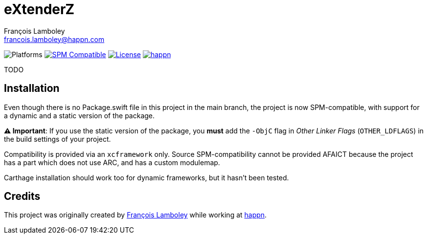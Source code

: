 = eXtenderZ
François Lamboley <francois.lamboley@happn.com>

:happn: https://happn.com
:frizlab: https://github.com/Frizlab

image:https://img.shields.io/badge/platform-macOS%20|%20iOS%20|%20tvOS%20|%20watchOS-lightgrey.svg?style=flat[Platforms] link:https://swift.org/package-manager/[image:https://img.shields.io/badge/SPM-compatible-E05C43.svg?style=flat[SPM Compatible]] link:License.txt[image:https://img.shields.io/github/license/happn-tech/eXtenderZ.svg[License]] link:{happn}[image:https://img.shields.io/badge/from-happn-0087B4.svg?style=flat[happn]]

TODO

== Installation
Even though there is no Package.swift file in this project in the main branch, the project is now SPM-compatible,
with support for a dynamic and a static version of the package.

*⚠️ Important*: If you use the static version of the package, you *must* add the `-ObjC` flag in _Other Linker Flags_
(`OTHER_LDFLAGS`) in the build settings of your project.

Compatibility is provided via an `xcframework` only. Source SPM-compatibility cannot be provided
AFAICT because the project has a part which does not use ARC, and has a custom modulemap.

Carthage installation should work too for dynamic frameworks, but it hasn’t been tested.

== Credits
This project was originally created by {frizlab}[François Lamboley] while working at {happn}[happn].
